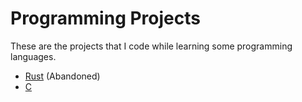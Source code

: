 * Programming Projects

These are the projects that I code while learning some programming languages.

- [[file:Rust/][Rust]] (Abandoned)
- [[file:C/][C]]
